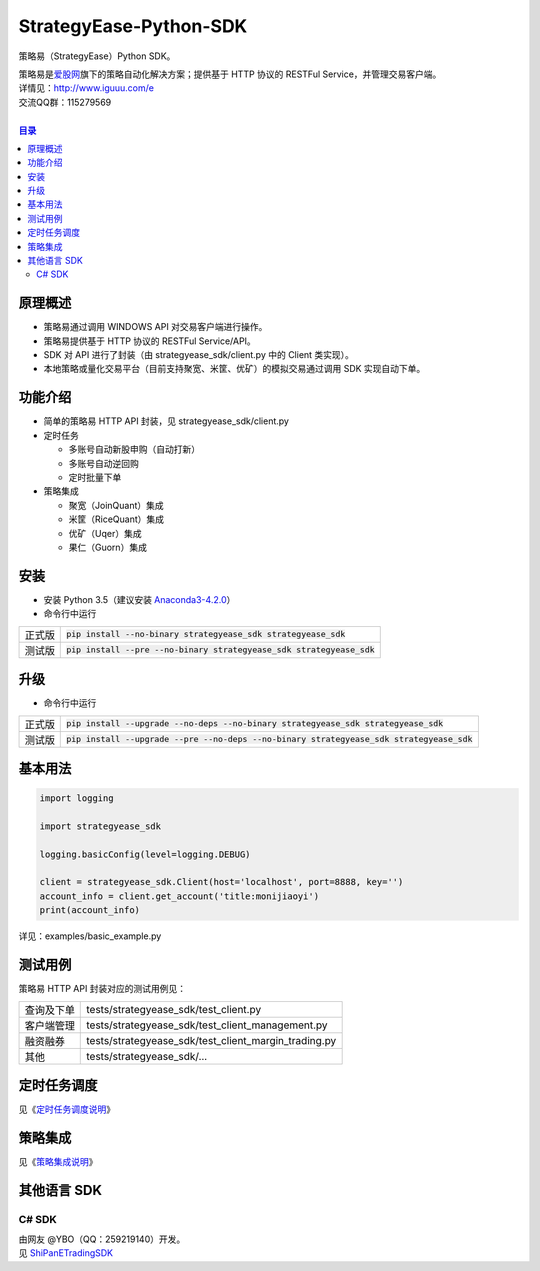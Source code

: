 StrategyEase-Python-SDK
=======================

策略易（StrategyEase）Python SDK。

| 策略易是\ `爱股网 <http://www.iguuu.com>`__\ 旗下的策略自动化解决方案；提供基于 HTTP 协议的 RESTFul Service，并管理交易客户端。
| 详情见：http://www.iguuu.com/e
| 交流QQ群：115279569 |策略交流|
|

.. contents:: **目录**

原理概述
--------
- 策略易通过调用 WINDOWS API 对交易客户端进行操作。
- 策略易提供基于 HTTP 协议的 RESTFul Service/API。
- SDK 对 API 进行了封装（由 strategyease_sdk/client.py 中的 Client 类实现）。
- 本地策略或量化交易平台（目前支持聚宽、米筐、优矿）的模拟交易通过调用 SDK 实现自动下单。

功能介绍
--------

- 简单的策略易 HTTP API 封装，见 strategyease_sdk/client.py
- 定时任务

  - 多账号自动新股申购（自动打新）
  - 多账号自动逆回购
  - 定时批量下单

- 策略集成

  - 聚宽（JoinQuant）集成
  - 米筐（RiceQuant）集成
  - 优矿（Uqer）集成
  - 果仁（Guorn）集成

安装
--------------

- 安装 Python 3.5（建议安装 `Anaconda3-4.2.0 <https://mirrors.tuna.tsinghua.edu.cn/anaconda/archive/>`_）
- 命令行中运行

+--------+-------------------------------------------------------------------------+
| 正式版 | :code:`pip install --no-binary strategyease_sdk strategyease_sdk`       |
+--------+-------------------------------------------------------------------------+
| 测试版 | :code:`pip install --pre --no-binary strategyease_sdk strategyease_sdk` |
+--------+-------------------------------------------------------------------------+

升级
--------------

- 命令行中运行

+--------+---------------------------------------------------------------------------------------------+
| 正式版 | :code:`pip install --upgrade --no-deps --no-binary strategyease_sdk strategyease_sdk`       |
+--------+---------------------------------------------------------------------------------------------+
| 测试版 | :code:`pip install --upgrade --pre --no-deps --no-binary strategyease_sdk strategyease_sdk` |
+--------+---------------------------------------------------------------------------------------------+

基本用法
--------------

.. code:: python

  import logging

  import strategyease_sdk

  logging.basicConfig(level=logging.DEBUG)

  client = strategyease_sdk.Client(host='localhost', port=8888, key='')
  account_info = client.get_account('title:monijiaoyi')
  print(account_info)

详见：examples/basic_example.py

测试用例
--------------

策略易 HTTP API 封装对应的测试用例见：

+------------+------------------------------------------------------+
| 查询及下单 | tests/strategyease_sdk/test_client.py                |
+------------+------------------------------------------------------+
| 客户端管理 | tests/strategyease_sdk/test_client_management.py     |
+------------+------------------------------------------------------+
| 融资融券   | tests/strategyease_sdk/test_client_margin_trading.py |
+------------+------------------------------------------------------+
| 其他       | tests/strategyease_sdk/...                           |
+------------+------------------------------------------------------+

定时任务调度
--------------
见《`定时任务调度说明 <docs/scheduler.rst>`_》

策略集成
---------------------
见《`策略集成说明 <docs/online-quant-integration.rst>`_》

其他语言 SDK
------------

C# SDK
~~~~~~

| 由网友 @YBO（QQ：259219140）开发。
| 见 `ShiPanETradingSDK <http://git.oschina.net/ybo1990/ShiPanETradingSDK>`_

.. |策略交流| image:: http://pub.idqqimg.com/wpa/images/group.png
   :target: http://shang.qq.com/wpa/qunwpa?idkey=1ce867356702f5f7c56d07d5c694e37a3b9a523efce199bb0f6ff30410c6185d%22

